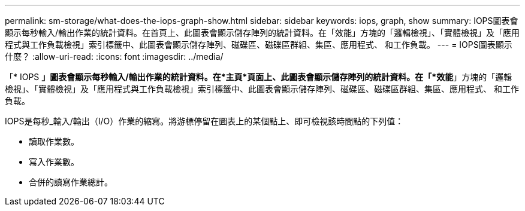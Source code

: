---
permalink: sm-storage/what-does-the-iops-graph-show.html 
sidebar: sidebar 
keywords: iops, graph, show 
summary: IOPS圖表會顯示每秒輸入/輸出作業的統計資料。在首頁上、此圖表會顯示儲存陣列的統計資料。在「效能」方塊的「邏輯檢視」、「實體檢視」及「應用程式與工作負載檢視」索引標籤中、此圖表會顯示儲存陣列、磁碟區、磁碟區群組、集區、應用程式、 和工作負載。 
---
= IOPS圖表顯示什麼？
:allow-uri-read: 
:icons: font
:imagesdir: ../media/


[role="lead"]
「* IOPS *」圖表會顯示每秒輸入/輸出作業的統計資料。在*主頁*頁面上、此圖表會顯示儲存陣列的統計資料。在「*效能*」方塊的「邏輯檢視」、「實體檢視」及「應用程式與工作負載檢視」索引標籤中、此圖表會顯示儲存陣列、磁碟區、磁碟區群組、集區、應用程式、 和工作負載。

IOPS是每秒_輸入/輸出（I/O）作業的縮寫。將游標停留在圖表上的某個點上、即可檢視該時間點的下列值：

* 讀取作業數。
* 寫入作業數。
* 合併的讀寫作業總計。

